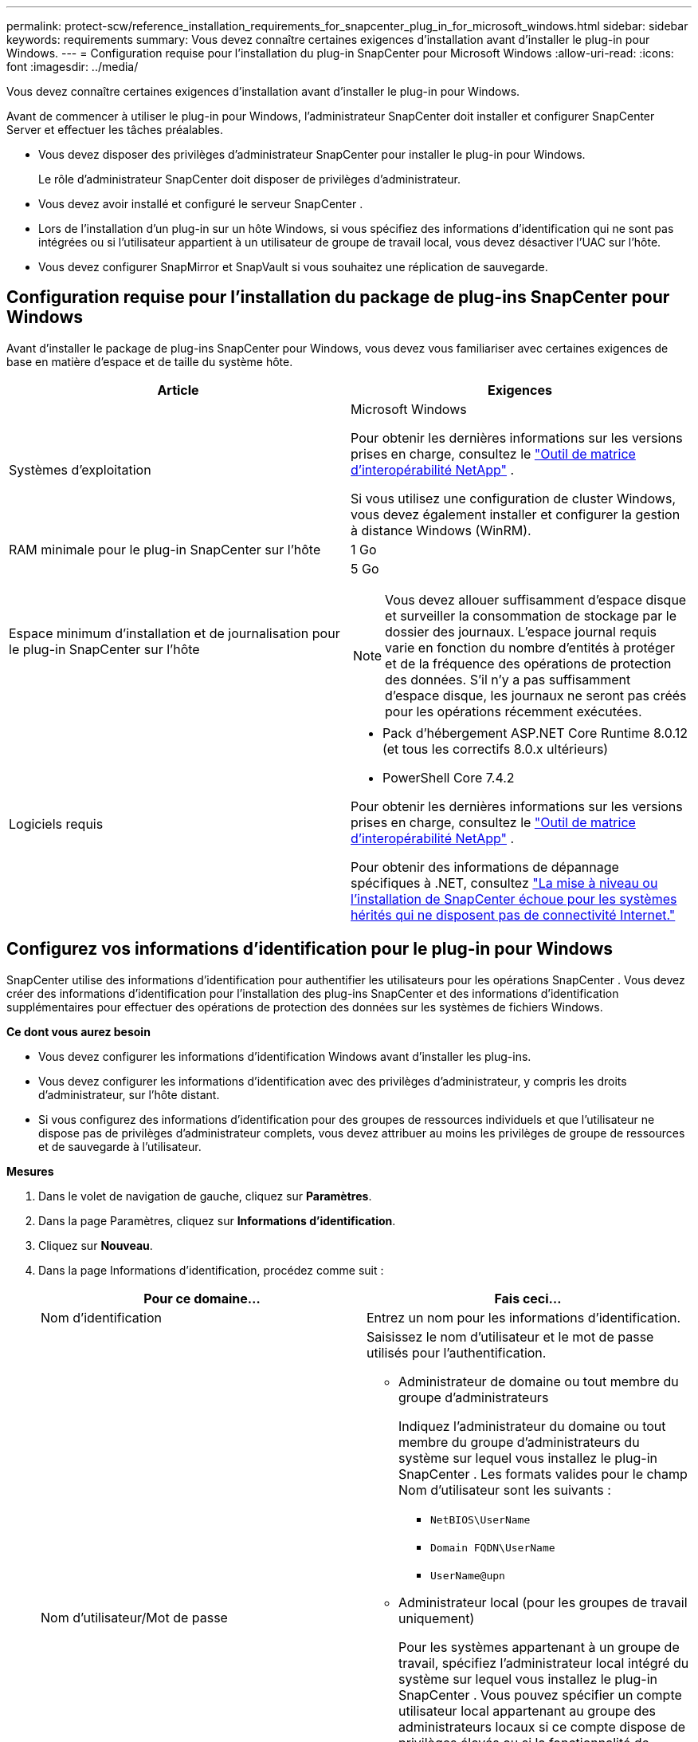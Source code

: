 ---
permalink: protect-scw/reference_installation_requirements_for_snapcenter_plug_in_for_microsoft_windows.html 
sidebar: sidebar 
keywords: requirements 
summary: Vous devez connaître certaines exigences d’installation avant d’installer le plug-in pour Windows. 
---
= Configuration requise pour l'installation du plug-in SnapCenter pour Microsoft Windows
:allow-uri-read: 
:icons: font
:imagesdir: ../media/


[role="lead"]
Vous devez connaître certaines exigences d’installation avant d’installer le plug-in pour Windows.

Avant de commencer à utiliser le plug-in pour Windows, l'administrateur SnapCenter doit installer et configurer SnapCenter Server et effectuer les tâches préalables.

* Vous devez disposer des privilèges d’administrateur SnapCenter pour installer le plug-in pour Windows.
+
Le rôle d’administrateur SnapCenter doit disposer de privilèges d’administrateur.

* Vous devez avoir installé et configuré le serveur SnapCenter .
* Lors de l'installation d'un plug-in sur un hôte Windows, si vous spécifiez des informations d'identification qui ne sont pas intégrées ou si l'utilisateur appartient à un utilisateur de groupe de travail local, vous devez désactiver l'UAC sur l'hôte.
* Vous devez configurer SnapMirror et SnapVault si vous souhaitez une réplication de sauvegarde.




== Configuration requise pour l'installation du package de plug-ins SnapCenter pour Windows

Avant d'installer le package de plug-ins SnapCenter pour Windows, vous devez vous familiariser avec certaines exigences de base en matière d'espace et de taille du système hôte.

|===
| Article | Exigences 


 a| 
Systèmes d'exploitation
 a| 
Microsoft Windows

Pour obtenir les dernières informations sur les versions prises en charge, consultez le https://imt.netapp.com/matrix/imt.jsp?components=121074;&solution=1257&isHWU&src=IMT["Outil de matrice d'interopérabilité NetApp"^] .

Si vous utilisez une configuration de cluster Windows, vous devez également installer et configurer la gestion à distance Windows (WinRM).



 a| 
RAM minimale pour le plug-in SnapCenter sur l'hôte
 a| 
1 Go



 a| 
Espace minimum d'installation et de journalisation pour le plug-in SnapCenter sur l'hôte
 a| 
5 Go


NOTE: Vous devez allouer suffisamment d’espace disque et surveiller la consommation de stockage par le dossier des journaux.  L'espace journal requis varie en fonction du nombre d'entités à protéger et de la fréquence des opérations de protection des données.  S'il n'y a pas suffisamment d'espace disque, les journaux ne seront pas créés pour les opérations récemment exécutées.



 a| 
Logiciels requis
 a| 
* Pack d'hébergement ASP.NET Core Runtime 8.0.12 (et tous les correctifs 8.0.x ultérieurs)
* PowerShell Core 7.4.2


Pour obtenir les dernières informations sur les versions prises en charge, consultez le https://imt.netapp.com/matrix/imt.jsp?components=121074;&solution=1257&isHWU&src=IMT["Outil de matrice d'interopérabilité NetApp"^] .

Pour obtenir des informations de dépannage spécifiques à .NET, consultez https://kb.netapp.com/mgmt/SnapCenter/SnapCenter_upgrade_or_install_fails_with_This_KB_is_not_related_to_the_OS["La mise à niveau ou l’installation de SnapCenter échoue pour les systèmes hérités qui ne disposent pas de connectivité Internet."]

|===


== Configurez vos informations d'identification pour le plug-in pour Windows

SnapCenter utilise des informations d’identification pour authentifier les utilisateurs pour les opérations SnapCenter .  Vous devez créer des informations d’identification pour l’installation des plug-ins SnapCenter et des informations d’identification supplémentaires pour effectuer des opérations de protection des données sur les systèmes de fichiers Windows.

*Ce dont vous aurez besoin*

* Vous devez configurer les informations d’identification Windows avant d’installer les plug-ins.
* Vous devez configurer les informations d’identification avec des privilèges d’administrateur, y compris les droits d’administrateur, sur l’hôte distant.
* Si vous configurez des informations d'identification pour des groupes de ressources individuels et que l'utilisateur ne dispose pas de privilèges d'administrateur complets, vous devez attribuer au moins les privilèges de groupe de ressources et de sauvegarde à l'utilisateur.


*Mesures*

. Dans le volet de navigation de gauche, cliquez sur *Paramètres*.
. Dans la page Paramètres, cliquez sur *Informations d'identification*.
. Cliquez sur *Nouveau*.
. Dans la page Informations d’identification, procédez comme suit :
+
|===
| Pour ce domaine... | Fais ceci... 


 a| 
Nom d'identification
 a| 
Entrez un nom pour les informations d’identification.



 a| 
Nom d'utilisateur/Mot de passe
 a| 
Saisissez le nom d'utilisateur et le mot de passe utilisés pour l'authentification.

** Administrateur de domaine ou tout membre du groupe d'administrateurs
+
Indiquez l'administrateur du domaine ou tout membre du groupe d'administrateurs du système sur lequel vous installez le plug-in SnapCenter . Les formats valides pour le champ Nom d'utilisateur sont les suivants :

+
*** `NetBIOS\UserName`
*** `Domain FQDN\UserName`
*** `UserName@upn`


** Administrateur local (pour les groupes de travail uniquement)
+
Pour les systèmes appartenant à un groupe de travail, spécifiez l'administrateur local intégré du système sur lequel vous installez le plug-in SnapCenter . Vous pouvez spécifier un compte utilisateur local appartenant au groupe des administrateurs locaux si ce compte dispose de privilèges élevés ou si la fonctionnalité de contrôle d'accès utilisateur est désactivée sur le système hôte.  Le format valide pour le champ Nom d'utilisateur est le suivant : `UserName`

+
N'utilisez pas de guillemets doubles (") ou de backtick (`) dans les mots de passe.  Vous ne devez pas utiliser les symboles inférieur à (<) et d'exclamation (!) ensemble dans les mots de passe.  Par exemple, lessthan<!10, lessthan10<!, backtick`12.





 a| 
Mot de passe
 a| 
Entrez le mot de passe utilisé pour l'authentification.

|===
. Cliquez sur *OK*.
+
Une fois que vous avez terminé de configurer les informations d’identification, vous souhaiterez peut-être attribuer la maintenance des informations d’identification à un utilisateur ou à un groupe d’utilisateurs sur la page Utilisateur et accès.





== Configurer gMSA sur Windows Server 2016 ou version ultérieure

Windows Server 2016 ou version ultérieure vous permet de créer un compte de service géré de groupe (gMSA) qui fournit une gestion automatisée des mots de passe des comptes de service à partir d’un compte de domaine géré.

.Avant de commencer
* Vous devez disposer d’un contrôleur de domaine Windows Server 2016 ou version ultérieure.
* Vous devez disposer d’un hôte Windows Server 2016 ou version ultérieure, qui est membre du domaine.


.Étapes
. Créez une clé racine KDS pour générer des mots de passe uniques pour chaque objet de votre gMSA.
. Pour chaque domaine, exécutez la commande suivante à partir du contrôleur de domaine Windows : Add-KDSRootKey -EffectiveImmediately
. Créez et configurez votre gMSA :
+
.. Créez un compte de groupe d’utilisateurs au format suivant :
+
 domainName\accountName$
.. Ajoutez des objets informatiques au groupe.
.. Utilisez le groupe d’utilisateurs que vous venez de créer pour créer le gMSA.
+
Par exemple,

+
 New-ADServiceAccount -name <ServiceAccountName> -DNSHostName <fqdn> -PrincipalsAllowedToRetrieveManagedPassword <group> -ServicePrincipalNames <SPN1,SPN2,…>
.. Courir `Get-ADServiceAccount` commande pour vérifier le compte de service.


. Configurez le gMSA sur vos hôtes :
+
.. Activez le module Active Directory pour Windows PowerShell sur l’hôte sur lequel vous souhaitez utiliser le compte gMSA.
+
Pour ce faire, exécutez la commande suivante depuis PowerShell :

+
[listing]
----
PS C:\> Get-WindowsFeature AD-Domain-Services

Display Name                           Name                Install State
------------                           ----                -------------
[ ] Active Directory Domain Services   AD-Domain-Services  Available


PS C:\> Install-WindowsFeature AD-DOMAIN-SERVICES

Success Restart Needed Exit Code      Feature Result
------- -------------- ---------      --------------
True    No             Success        {Active Directory Domain Services, Active ...
WARNING: Windows automatic updating is not enabled. To ensure that your newly-installed role or feature is
automatically updated, turn on Windows Update.
----
.. Redémarrez votre hôte.
.. Installez le gMSA sur votre hôte en exécutant la commande suivante à partir de l'invite de commande PowerShell : `Install-AdServiceAccount <gMSA>`
.. Vérifiez votre compte gMSA en exécutant la commande suivante : `Test-AdServiceAccount <gMSA>`


. Attribuez les privilèges administratifs au gMSA configuré sur l'hôte.
. Ajoutez l’hôte Windows en spécifiant le compte gMSA configuré dans le serveur SnapCenter .
+
SnapCenter Server installera les plug-ins sélectionnés sur l'hôte et le gMSA spécifié sera utilisé comme compte de connexion au service pendant l'installation du plug-in.


